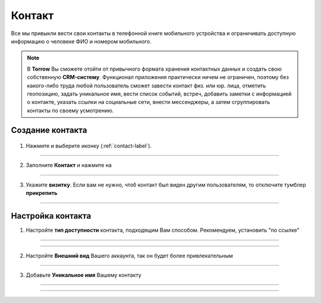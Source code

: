 .. _contact-label:

=======
Контакт
=======

Все мы привыкли вести свои контакты в телефонной книге мобильного устройства и ограничивать доступную информацию о человеке ФИО и номером мобильного.

.. note:: В **Torrow** Вы сможете отойти от привычного формата хранения контактных данных и создать свою собственную **CRM-систему**. Функционал приложения практически ничем не ограничен, поэтому без какого-либо труда любой пользователь сможет завести контакт физ. или юр. лица, отметить геопозицию, задать уникальное имя, вести список событий, встреч, добавить заметки с информацией о контакте, указать ссылки на социальные сети, внести мессенджеры, а затем сгруппировать контакты по своему усмотрению.

Создание контакта
-----------------

   .. |плюс| image:: media/plus.png
      :width: 21
      :alt: alternative text
   .. |контакт| image:: media/contact.png
      :width: 21
      :alt: alternative text
   .. |галка| image:: media/galka.png
      :width: 21
      :alt: alternative text

1) Нажмите |плюс| и выберите иконку |контакт| (:ref:`contact-label`).
      
.. figure:: media/img/create_contact.png
    :scale: 60 %
    :alt: alternative text
    :align: center

-----------------

2) Заполните **Контакт** и нажмите на |галка|

.. figure:: media/img/contact_info.png
    :scale: 60 %
    :alt: alternative text
    :align: center   

-----------------

3) Укажите **визитку**. Если вам не нужно, чтоб контакт был виден другим пользователям, то отключите тумблер **прикрепить**

.. figure:: media/img/create.png
    :scale: 60 %
    :alt: alternative text
    :align: center   

-----------------

Настройка контакта
-----------------

1) Настройте **тип доступности** контакта, подходящим Вам способом. Рекомендуем, установить "по ссылке"
         
.. figure:: media/img/private_sett.png
    :scale: 60 %
    :alt: alternative text
    :align: center     

-----------------

.. figure:: media/img/availability.png
    :scale: 60 %
    :alt: alternative text
    :align: center     

-----------------

2) Настройте **Внешний вид** Вашего аккаунта, так он будет более привлекательным
          
.. figure:: media/img/public_sett.png
    :scale: 60 %
    :alt: alternative text
    :align: center

-----------------

3) Добавьте **Уникальное имя** Вашему контакту

.. figure:: media/img/unique_name
    :scale: 60 %
    :alt: alternative text
    :align: center

-----------------

.. figure:: media/img/image_size
    :scale: 60 %
    :alt: alternative text
    :align: center

-----------------